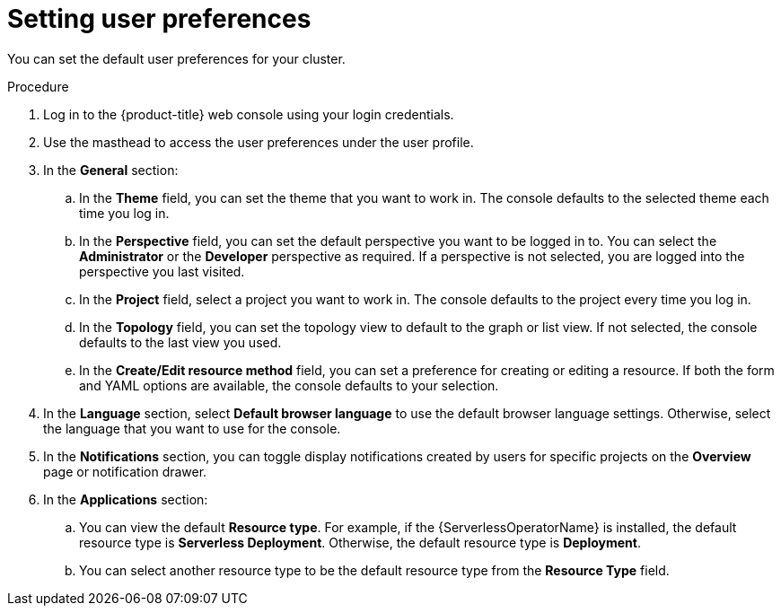 :_mod-docs-content-type: PROCEDURE
[id="odc-setting-user-preferences_{context}"]
= Setting user preferences

You can set the default user preferences for your cluster.

.Procedure

. Log in to the {product-title} web console using your login credentials.
. Use the masthead to access the user preferences under the user profile.
. In the *General* section:
.. In the **Theme** field, you can set the theme that you want to work in. The console defaults to the selected theme each time you log in. 
.. In the *Perspective* field, you can set the default perspective you want to be logged in to. You can select the *Administrator* or the *Developer* perspective as required. If a perspective is not selected, you are logged into the perspective you last visited.
.. In the *Project* field, select a project you want to work in. The console defaults to the project every time you log in.
.. In the *Topology* field, you can set the topology view to default to the graph or list view. If not selected, the console defaults to the last view you used.
.. In the *Create/Edit resource method* field, you can set a preference for creating or editing a resource. If both the form and YAML options are available, the console defaults to your selection.
. In the *Language* section, select *Default browser language* to use the default browser language settings. Otherwise, select the language that you want to use for the console.
. In the *Notifications* section, you can toggle display notifications created by users for specific projects on the *Overview* page or notification drawer.  
. In the *Applications* section:
.. You can view the default *Resource type*. For example, if the {ServerlessOperatorName} is installed, the default resource type is *Serverless Deployment*. Otherwise, the default resource type is *Deployment*.
.. You can select another resource type to be the default resource type from the *Resource Type* field.
